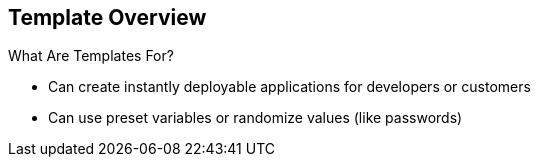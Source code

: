 :noaudio:
== Template Overview


.What Are Templates For?

* Can create instantly deployable applications for developers or customers
* Can use preset variables or randomize values (like passwords)


ifdef::showscript[]

=== Transcript
With templates you can create instantly deployable applications for developers
 or customers.

A template can use preset variables or randomize values (like passwords).


endif::showscript[]
